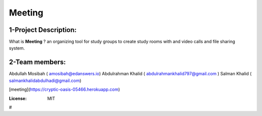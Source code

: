 



Meeting
=======

.. image:: https://img.shields.io/badge/built%20with-Cookiecutter%20Django-ff69b4.svg
     :target: https://github.com/pydanny/cookiecutter-django/
     :alt: Built with Cookiecutter Django
.. image:: https://img.shields.io/badge/code%20style-black-000000.svg
     :target: https://github.com/ambv/black
     :alt: Black code style

1-Project Description:
-------------------------------------
What is **Meeting** ?
an organizing tool for study groups to create study rooms with and video calls and file sharing system.

2-Team members:
---------------------------------
Abdullah Mosibah ( amosibah@edanswers.io)
Abdulrahman Khalid ( abdulrahmankhalid797@gmail.com )
Salman Khalid ( salmankhalidabdulhadi@gmail.com)

[meeting](https://cryptic-oasis-05466.herokuapp.com)



:License: MIT




#
